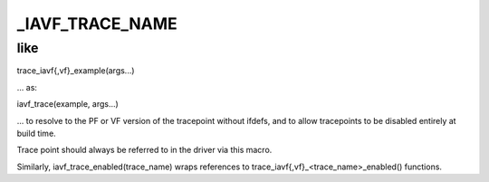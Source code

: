 .. -*- coding: utf-8; mode: rst -*-
.. src-file: drivers/net/ethernet/intel/iavf/iavf_trace.h

.. _`_iavf_trace_name`:

\_IAVF_TRACE_NAME
=================

.. c:function::  _IAVF_TRACE_NAME( trace_name)

    :param trace_name:
        *undescribed*
    :type trace_name: 

.. _`_iavf_trace_name.like`:

like
----


trace_iavf{,vf}_example(args...)

... as:

iavf_trace(example, args...)

... to resolve to the PF or VF version of the tracepoint without
ifdefs, and to allow tracepoints to be disabled entirely at build
time.

Trace point should always be referred to in the driver via this
macro.

Similarly, iavf_trace_enabled(trace_name) wraps references to
trace_iavf{,vf}_<trace_name>_enabled() functions.

.. This file was automatic generated / don't edit.

